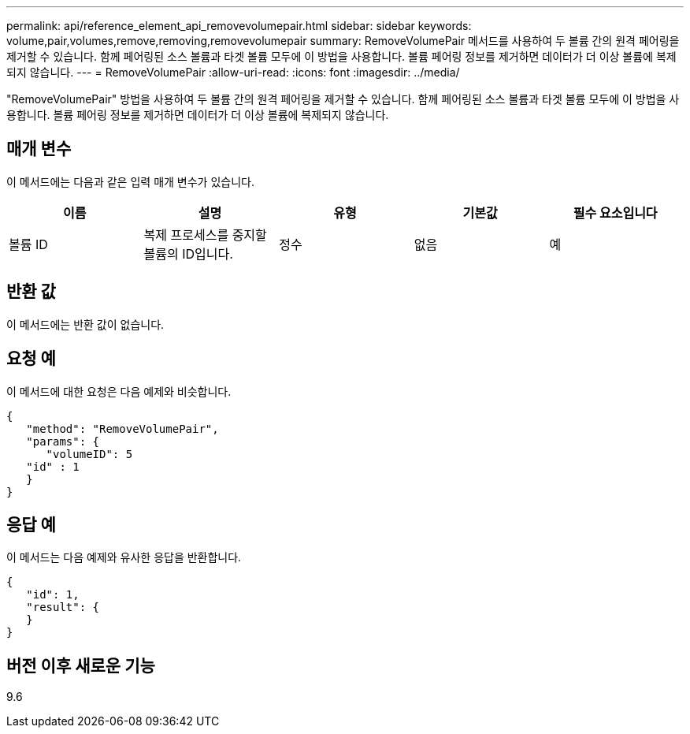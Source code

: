 ---
permalink: api/reference_element_api_removevolumepair.html 
sidebar: sidebar 
keywords: volume,pair,volumes,remove,removing,removevolumepair 
summary: RemoveVolumePair 메서드를 사용하여 두 볼륨 간의 원격 페어링을 제거할 수 있습니다. 함께 페어링된 소스 볼륨과 타겟 볼륨 모두에 이 방법을 사용합니다. 볼륨 페어링 정보를 제거하면 데이터가 더 이상 볼륨에 복제되지 않습니다. 
---
= RemoveVolumePair
:allow-uri-read: 
:icons: font
:imagesdir: ../media/


[role="lead"]
"RemoveVolumePair" 방법을 사용하여 두 볼륨 간의 원격 페어링을 제거할 수 있습니다. 함께 페어링된 소스 볼륨과 타겟 볼륨 모두에 이 방법을 사용합니다. 볼륨 페어링 정보를 제거하면 데이터가 더 이상 볼륨에 복제되지 않습니다.



== 매개 변수

이 메서드에는 다음과 같은 입력 매개 변수가 있습니다.

|===
| 이름 | 설명 | 유형 | 기본값 | 필수 요소입니다 


 a| 
볼륨 ID
 a| 
복제 프로세스를 중지할 볼륨의 ID입니다.
 a| 
정수
 a| 
없음
 a| 
예

|===


== 반환 값

이 메서드에는 반환 값이 없습니다.



== 요청 예

이 메서드에 대한 요청은 다음 예제와 비슷합니다.

[listing]
----
{
   "method": "RemoveVolumePair",
   "params": {
      "volumeID": 5
   "id" : 1
   }
}
----


== 응답 예

이 메서드는 다음 예제와 유사한 응답을 반환합니다.

[listing]
----
{
   "id": 1,
   "result": {
   }
}
----


== 버전 이후 새로운 기능

9.6

